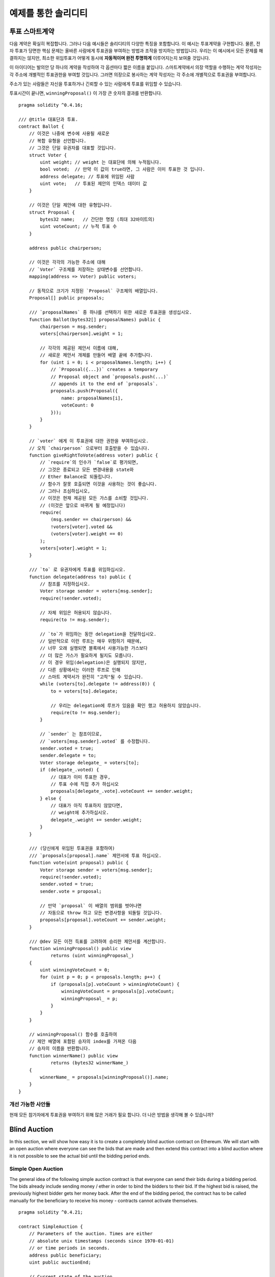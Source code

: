 ###################
예제를 통한 솔리디티 
###################

.. 색인:: voting, ballot

.. _voting:

******
투표 스마트계약
******

다음 계약은 확실히 복잡합니다. 그러나 다음 예시들은 솔리디티의
다양한 특징을 포함합니다. 이 예시는 투표계약을 구현합니다.
물론, 전자 투표가 당면한 핵심 문제는 올바른 사람에게 투표권을
부여하는 방법과 조작을 방지하는 방법입니다. 우리는 이 예시에서 
모든 문제를 해결하지는 않지만, 최소한 위임투표가 어떻게 
동시에 **자동적이며 완전 투명하게** 이루어지는지 보여줄 것입니다.


이 아이디어는 발의안 당 하나의 계약을 작성하여 각 옵션마다
짧은 이름을 붙입니다. 스마트계약에서 의장 역할을 수행하는 계약 작성자는 각 주소에 개별적인 투표권한을 부여할 것입니다.
그러면 의장으로 봉사하는 계약 작성자는 각 주소에 개별적으로 투표권을 부여합니다.

주소가 있는 사람들은 자신을 투표하거나 긴뢰할 수 있는 사람에게 투표를 위임할 수 있습니다.

투표시간이 끝나면, ``winningProposal()`` 이 가장 큰 숫자의 결과를 반환합니다.

::

    pragma solidity ^0.4.16;

    /// @title 대표단과 투표.
    contract Ballot {
        // 이것은 나중에 변수에 사용될 새로운
        // 복합 유형을 선언합니다.
        // 그것은 단일 유권자를 대표할 것입니다.
        struct Voter {
            uint weight; // weight 는 대표단에 의해 누적됩니다.
            bool voted;  // 만약 이 값이 true라면, 그 사람은 이미 투표한 것 입니다.
            address delegate; // 투표에 위임된 사람
            uint vote;   // 투표된 제안의 인덱스 데이터 값
        }

        // 이것은 단일 제안에 대한 유형입니다.
        struct Proposal {
            bytes32 name;   // 간단한 명칭 (최대 32바이트의)
            uint voteCount; // 누적 투표 수
        }

        address public chairperson;

        // 이것은 각각의 가능한 주소에 대해
        // `Voter` 구조체를 저장하는 상태변수를 선언합니다.
        mapping(address => Voter) public voters;

        // 동적으로 크기가 지정된 `Proposal` 구조체의 배열입니다.
        Proposal[] public proposals;

        /// `proposalNames` 중 하나를 선택하기 위한 새로운 투표권을 생성십시오.
        function Ballot(bytes32[] proposalNames) public {
            chairperson = msg.sender;
            voters[chairperson].weight = 1;

            // 각각의 제공된 제안서 이름에 대해,
            // 새로운 제안서 개체를 만들어 배열 끝에 추가합니다.
            for (uint i = 0; i < proposalNames.length; i++) {
                // `Proposal({...})` creates a temporary
                // Proposal object and `proposals.push(...)`
                // appends it to the end of `proposals`.
                proposals.push(Proposal({
                    name: proposalNames[i],
                    voteCount: 0
                }));
            }
        }

        // `voter` 에게 이 투표권에 대한 권한을 부여하십시오.
        // 오직 `chairperson` 으로부터 호출받을 수 있습니다.
        function giveRightToVote(address voter) public {
            // `require`의 인수가 `false`로 평가되면,
            // 그것은 종료되고 모든 변경내용을 state와 
            // Ether Balance로 되돌립니다. 
            // 함수가 잘못 호출되면 이것을 사용하는 것이 좋습니다.
            // 그러나 조심하십시오,  
            // 이것은 현재 제공된 모든 가스를 소비할 것입니다.
            // (이것은 앞으로 바뀌게 될 예정입니다)
            require(
                (msg.sender == chairperson) &&
                !voters[voter].voted &&
                (voters[voter].weight == 0)
            );
            voters[voter].weight = 1;
        }

        /// `to` 로 유권자에게 투표를 위임하십시오.
        function delegate(address to) public {
            // 참조를 지정하십시오.
            Voter storage sender = voters[msg.sender];
            require(!sender.voted);

            // 자체 위임은 허용되지 않습니다.
            require(to != msg.sender);

            // `to`가 위임하는 동안 delegation을 전달하십시오.
            // 일반적으로 이런 루프는 매우 위험하기 때문에,
            // 너무 오래 실행되면 블록에서 사용가능한 가스보다
            // 더 많은 가스가 필요하게 될지도 모릅니다.
            // 이 경우 위임(delegation)은 실행되지 않지만,
            // 다른 상황에서는 이러한 루프로 인해
            // 스마트 계약서가 완전히 "고착"될 수 있습니다.
            while (voters[to].delegate != address(0)) {
                to = voters[to].delegate;

                // 우리는 delegation에 루프가 있음을 확인 했고 허용하지 않았습니다.
                require(to != msg.sender);
            }

            // `sender` 는 참조이므로, 
            // `voters[msg.sender].voted` 를 수정합니다.
            sender.voted = true;
            sender.delegate = to;
            Voter storage delegate_ = voters[to];
            if (delegate_.voted) {
                // 대표가 이미 투표한 경우,
                // 투표 수에 직접 추가 하십시오
                proposals[delegate_.vote].voteCount += sender.weight;
            } else {
                // 대표가 아직 투표하지 않았다면,
                // weight에 추가하십시오.
                delegate_.weight += sender.weight;
            }
        }

        /// (당신에게 위임된 투표권을 포함하여) 
        /// `proposals[proposal].name` 제안서에 투표 하십시오.
        function vote(uint proposal) public {
            Voter storage sender = voters[msg.sender];
            require(!sender.voted);
            sender.voted = true;
            sender.vote = proposal;

            // 만약 `proposal` 이 배열의 범위를 벗어나면
            // 자동으로 throw 하고 모든 변경사항을 되돌릴 것입니다.
            proposals[proposal].voteCount += sender.weight;
        }

        /// @dev 모든 이전 득표를 고려하여 승리한 제안서를 계산합니다.
        function winningProposal() public view
                returns (uint winningProposal_)
        {
            uint winningVoteCount = 0;
            for (uint p = 0; p < proposals.length; p++) {
                if (proposals[p].voteCount > winningVoteCount) {
                    winningVoteCount = proposals[p].voteCount;
                    winningProposal_ = p;
                }
            }
        }

        // winningProposal() 함수를 호출하여 
        // 제안 배열에 포함된 승자의 index를 가져온 다음
        // 승자의 이름을 반환합니다.
        function winnerName() public view
                returns (bytes32 winnerName_)
        {
            winnerName_ = proposals[winningProposal()].name;
        }
    }


개선 가능한 사안들
=====================

현재 모든 참가자에게 투표권을 부여하기 위해 많은 거래가 필요 합니다.
더 나은 방법을 생각해 볼 수 있습니까?

.. 색인:: auction;blind, auction;open, blind auction, open auction

*************
Blind Auction
*************

In this section, we will show how easy it is to create a
completely blind auction contract on Ethereum.
We will start with an open auction where everyone
can see the bids that are made and then extend this
contract into a blind auction where it is not
possible to see the actual bid until the bidding
period ends.

.. _simple_auction:

Simple Open Auction
===================

The general idea of the following simple auction contract
is that everyone can send their bids during
a bidding period. The bids already include sending
money / ether in order to bind the bidders to their
bid. If the highest bid is raised, the previously
highest bidder gets her money back.
After the end of the bidding period, the
contract has to be called manually for the
beneficiary to receive his money - contracts cannot
activate themselves.

::

    pragma solidity ^0.4.21;

    contract SimpleAuction {
        // Parameters of the auction. Times are either
        // absolute unix timestamps (seconds since 1970-01-01)
        // or time periods in seconds.
        address public beneficiary;
        uint public auctionEnd;

        // Current state of the auction.
        address public highestBidder;
        uint public highestBid;

        // Allowed withdrawals of previous bids
        mapping(address => uint) pendingReturns;

        // Set to true at the end, disallows any change
        bool ended;

        // Events that will be fired on changes.
        event HighestBidIncreased(address bidder, uint amount);
        event AuctionEnded(address winner, uint amount);

        // The following is a so-called natspec comment,
        // recognizable by the three slashes.
        // It will be shown when the user is asked to
        // confirm a transaction.

        /// Create a simple auction with `_biddingTime`
        /// seconds bidding time on behalf of the
        /// beneficiary address `_beneficiary`.
        function SimpleAuction(
            uint _biddingTime,
            address _beneficiary
        ) public {
            beneficiary = _beneficiary;
            auctionEnd = now + _biddingTime;
        }

        /// Bid on the auction with the value sent
        /// together with this transaction.
        /// The value will only be refunded if the
        /// auction is not won.
        function bid() public payable {
            // No arguments are necessary, all
            // information is already part of
            // the transaction. The keyword payable
            // is required for the function to
            // be able to receive Ether.

            // Revert the call if the bidding
            // period is over.
            require(now <= auctionEnd);

            // If the bid is not higher, send the
            // money back.
            require(msg.value > highestBid);

            if (highestBid != 0) {
                // Sending back the money by simply using
                // highestBidder.send(highestBid) is a security risk
                // because it could execute an untrusted contract.
                // It is always safer to let the recipients
                // withdraw their money themselves.
                pendingReturns[highestBidder] += highestBid;
            }
            highestBidder = msg.sender;
            highestBid = msg.value;
            emit HighestBidIncreased(msg.sender, msg.value);
        }

        /// Withdraw a bid that was overbid.
        function withdraw() public returns (bool) {
            uint amount = pendingReturns[msg.sender];
            if (amount > 0) {
                // It is important to set this to zero because the recipient
                // can call this function again as part of the receiving call
                // before `send` returns.
                pendingReturns[msg.sender] = 0;

                if (!msg.sender.send(amount)) {
                    // No need to call throw here, just reset the amount owing
                    pendingReturns[msg.sender] = amount;
                    return false;
                }
            }
            return true;
        }

        /// End the auction and send the highest bid
        /// to the beneficiary.
        function auctionEnd() public {
            // It is a good guideline to structure functions that interact
            // with other contracts (i.e. they call functions or send Ether)
            // into three phases:
            // 1. checking conditions
            // 2. performing actions (potentially changing conditions)
            // 3. interacting with other contracts
            // If these phases are mixed up, the other contract could call
            // back into the current contract and modify the state or cause
            // effects (ether payout) to be performed multiple times.
            // If functions called internally include interaction with external
            // contracts, they also have to be considered interaction with
            // external contracts.

            // 1. Conditions
            require(now >= auctionEnd); // auction did not yet end
            require(!ended); // this function has already been called

            // 2. Effects
            ended = true;
            emit AuctionEnded(highestBidder, highestBid);

            // 3. Interaction
            beneficiary.transfer(highestBid);
        }
    }

Blind Auction
=============

The previous open auction is extended to a blind auction
in the following. The advantage of a blind auction is
that there is no time pressure towards the end of
the bidding period. Creating a blind auction on a
transparent computing platform might sound like a
contradiction, but cryptography comes to the rescue.

During the **bidding period**, a bidder does not
actually send her bid, but only a hashed version of it.
Since it is currently considered practically impossible
to find two (sufficiently long) values whose hash
values are equal, the bidder commits to the bid by that.
After the end of the bidding period, the bidders have
to reveal their bids: They send their values
unencrypted and the contract checks that the hash value
is the same as the one provided during the bidding period.

Another challenge is how to make the auction
**binding and blind** at the same time: The only way to
prevent the bidder from just not sending the money
after he won the auction is to make her send it
together with the bid. Since value transfers cannot
be blinded in Ethereum, anyone can see the value.

The following contract solves this problem by
accepting any value that is larger than the highest
bid. Since this can of course only be checked during
the reveal phase, some bids might be **invalid**, and
this is on purpose (it even provides an explicit
flag to place invalid bids with high value transfers):
Bidders can confuse competition by placing several
high or low invalid bids.


::

    pragma solidity ^0.4.21;

    contract BlindAuction {
        struct Bid {
            bytes32 blindedBid;
            uint deposit;
        }

        address public beneficiary;
        uint public biddingEnd;
        uint public revealEnd;
        bool public ended;

        mapping(address => Bid[]) public bids;

        address public highestBidder;
        uint public highestBid;

        // Allowed withdrawals of previous bids
        mapping(address => uint) pendingReturns;

        event AuctionEnded(address winner, uint highestBid);

        /// Modifiers are a convenient way to validate inputs to
        /// functions. `onlyBefore` is applied to `bid` below:
        /// The new function body is the modifier's body where
        /// `_` is replaced by the old function body.
        modifier onlyBefore(uint _time) { require(now < _time); _; }
        modifier onlyAfter(uint _time) { require(now > _time); _; }

        function BlindAuction(
            uint _biddingTime,
            uint _revealTime,
            address _beneficiary
        ) public {
            beneficiary = _beneficiary;
            biddingEnd = now + _biddingTime;
            revealEnd = biddingEnd + _revealTime;
        }

        /// Place a blinded bid with `_blindedBid` = keccak256(value,
        /// fake, secret).
        /// The sent ether is only refunded if the bid is correctly
        /// revealed in the revealing phase. The bid is valid if the
        /// ether sent together with the bid is at least "value" and
        /// "fake" is not true. Setting "fake" to true and sending
        /// not the exact amount are ways to hide the real bid but
        /// still make the required deposit. The same address can
        /// place multiple bids.
        function bid(bytes32 _blindedBid)
            public
            payable
            onlyBefore(biddingEnd)
        {
            bids[msg.sender].push(Bid({
                blindedBid: _blindedBid,
                deposit: msg.value
            }));
        }

        /// Reveal your blinded bids. You will get a refund for all
        /// correctly blinded invalid bids and for all bids except for
        /// the totally highest.
        function reveal(
            uint[] _values,
            bool[] _fake,
            bytes32[] _secret
        )
            public
            onlyAfter(biddingEnd)
            onlyBefore(revealEnd)
        {
            uint length = bids[msg.sender].length;
            require(_values.length == length);
            require(_fake.length == length);
            require(_secret.length == length);

            uint refund;
            for (uint i = 0; i < length; i++) {
                var bid = bids[msg.sender][i];
                var (value, fake, secret) =
                        (_values[i], _fake[i], _secret[i]);
                if (bid.blindedBid != keccak256(value, fake, secret)) {
                    // Bid was not actually revealed.
                    // Do not refund deposit.
                    continue;
                }
                refund += bid.deposit;
                if (!fake && bid.deposit >= value) {
                    if (placeBid(msg.sender, value))
                        refund -= value;
                }
                // Make it impossible for the sender to re-claim
                // the same deposit.
                bid.blindedBid = bytes32(0);
            }
            msg.sender.transfer(refund);
        }

        // This is an "internal" function which means that it
        // can only be called from the contract itself (or from
        // derived contracts).
        function placeBid(address bidder, uint value) internal
                returns (bool success)
        {
            if (value <= highestBid) {
                return false;
            }
            if (highestBidder != 0) {
                // Refund the previously highest bidder.
                pendingReturns[highestBidder] += highestBid;
            }
            highestBid = value;
            highestBidder = bidder;
            return true;
        }

        /// Withdraw a bid that was overbid.
        function withdraw() public {
            uint amount = pendingReturns[msg.sender];
            if (amount > 0) {
                // It is important to set this to zero because the recipient
                // can call this function again as part of the receiving call
                // before `transfer` returns (see the remark above about
                // conditions -> effects -> interaction).
                pendingReturns[msg.sender] = 0;

                msg.sender.transfer(amount);
            }
        }

        /// End the auction and send the highest bid
        /// to the beneficiary.
        function auctionEnd()
            public
            onlyAfter(revealEnd)
        {
            require(!ended);
            emit AuctionEnded(highestBidder, highestBid);
            ended = true;
            beneficiary.transfer(highestBid);
        }
    }


.. index:: purchase, remote purchase, escrow

********************
Safe Remote Purchase
********************

::

    pragma solidity ^0.4.21;

    contract Purchase {
        uint public value;
        address public seller;
        address public buyer;
        enum State { Created, Locked, Inactive }
        State public state;

        // Ensure that `msg.value` is an even number.
        // Division will truncate if it is an odd number.
        // Check via multiplication that it wasn't an odd number.
        function Purchase() public payable {
            seller = msg.sender;
            value = msg.value / 2;
            require((2 * value) == msg.value);
        }

        modifier condition(bool _condition) {
            require(_condition);
            _;
        }

        modifier onlyBuyer() {
            require(msg.sender == buyer);
            _;
        }

        modifier onlySeller() {
            require(msg.sender == seller);
            _;
        }

        modifier inState(State _state) {
            require(state == _state);
            _;
        }

        event Aborted();
        event PurchaseConfirmed();
        event ItemReceived();

        /// Abort the purchase and reclaim the ether.
        /// Can only be called by the seller before
        /// the contract is locked.
        function abort()
            public
            onlySeller
            inState(State.Created)
        {
            emit Aborted();
            state = State.Inactive;
            seller.transfer(this.balance);
        }

        /// Confirm the purchase as buyer.
        /// Transaction has to include `2 * value` ether.
        /// The ether will be locked until confirmReceived
        /// is called.
        function confirmPurchase()
            public
            inState(State.Created)
            condition(msg.value == (2 * value))
            payable
        {
            emit PurchaseConfirmed();
            buyer = msg.sender;
            state = State.Locked;
        }

        /// Confirm that you (the buyer) received the item.
        /// This will release the locked ether.
        function confirmReceived()
            public
            onlyBuyer
            inState(State.Locked)
        {
            emit ItemReceived();
            // It is important to change the state first because
            // otherwise, the contracts called using `send` below
            // can call in again here.
            state = State.Inactive;

            // NOTE: This actually allows both the buyer and the seller to
            // block the refund - the withdraw pattern should be used.

            buyer.transfer(value);
            seller.transfer(this.balance);
        }
    }

********************
Micropayment Channel
********************

To be written.
